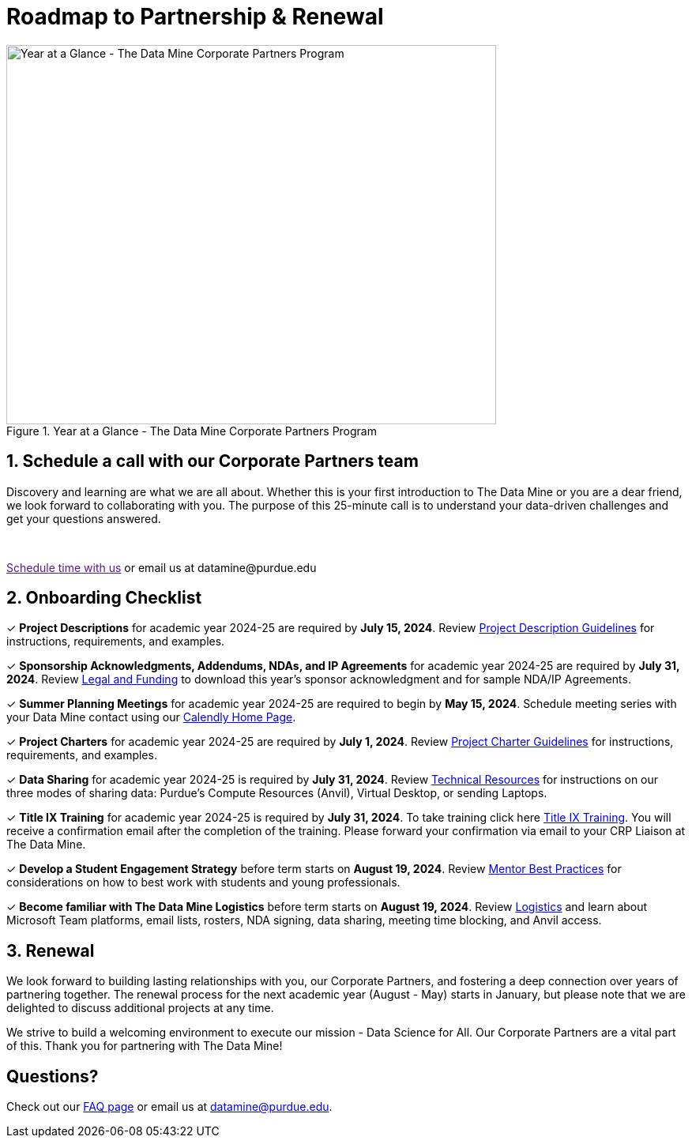 = Roadmap to Partnership & Renewal

image::1.png[Year at a Glance - The Data Mine Corporate Partners Program, width=620, height=480, loading=lazy, title="Year at a Glance - The Data Mine Corporate Partners Program"]

== 1. Schedule a call with our Corporate Partners team

Discovery and learning are what we are all about. Whether this is your first introduction to The Data Mine or you are a dear friend, we look forward to collaborating with you. The purpose of this 25-minute call is to understand your data-driven challenges and get your questions answered.   

++++
<br>
<!-- Calendly link widget begin -->
<link href="https://assets.calendly.com/assets/external/widget.css" rel="stylesheet">
<script src="https://assets.calendly.com/assets/external/widget.js" type="text/javascript" async></script>
<p><a href="" onclick="Calendly.initPopupWidget({url: 'https://calendly.com/datamine'});return false;">Schedule time with us</a> or email us at datamine@purdue.edu </p>
<!-- Calendly link widget end -->
++++

== 2. Onboarding Checklist

&#10003; *Project Descriptions* for academic year 2024-25 are required by *July 15, 2024*. Review xref:project_descriptions.adoc[Project Description Guidelines] for instructions, requirements, and examples.

&#10003; *Sponsorship Acknowledgments, Addendums, NDAs, and IP Agreements* for academic year 2024-25 are required by *July 31, 2024*. Review xref:legal.adoc[Legal and Funding] to download this year's sponsor acknowledgment and for sample NDA/IP Agreements.

&#10003; *Summer Planning Meetings* for academic year 2024-25 are required to begin by *May 15, 2024*. Schedule meeting series with your Data Mine contact using our link:https://calendly.com/datamine[Calendly Home Page].

&#10003; *Project Charters* for academic year 2024-25 are required by *July 1, 2024*. Review xref:projectcharter.adoc[Project Charter Guidelines] for instructions, requirements, and examples.

&#10003; *Data Sharing* for academic year 2024-25 is required by *July 31, 2024*. Review xref:technicalresources.adoc[Technical Resources] for instructions on our three modes of sharing data: Purdue's Compute Resources (Anvil), Virtual Desktop, or sending Laptops.

&#10003; *Title IX Training* for academic year 2024-25 is required by *July 31, 2024*. To take training click here xref:https://rise.articulate.com/share/iZxLOkuhvguWRDgucVLEsmTU2QgV2kwg?_ga=2.56804078.594552814.1717437652-1658901526.1704904023#/[Title IX Training]. You will receive a confirmation email after the completion of the training. Please forward your confirmation via email to your CRP Liaison at The Data Mine.

&#10003; *Develop a Student Engagement Strategy* before term starts on *August 19, 2024*. Review xref:mentoringbestpractices.adoc[Mentor Best Practices] for considerations on how to best work with students and young professionals.

&#10003; *Become familiar with The Data Mine Logistics* before term starts on *August 19, 2024*. Review xref:semester_logistics.adoc[Logistics] and learn about Microsoft Team platforms, email lists, rosters, NDA signing, data sharing, meeting time blocking, and Anvil access.

== 3. Renewal

We look forward to building lasting relationships with you, our Corporate Partners, and fostering a deep connection over years of partnering together. The renewal process for the next academic year (August - May) starts in January, but please note that we are delighted to discuss additional projects at any time. 

We strive to build a welcoming environment to execute our mission - Data Science for All. Our Corporate Partners are a vital part of this. Thank you for partnering with The Data Mine!

== Questions? 

Check out our xref:faq.adoc[FAQ page] or email us at datamine@purdue.edu. 
